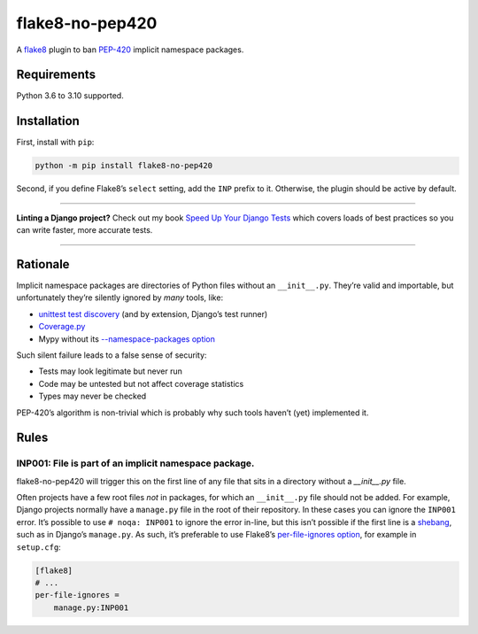================
flake8-no-pep420
================

.. image:: https://img.shields.io/github/workflow/status/adamchainz/flake8-no-pep420/CI/main?style=for-the-badge
   :target: https://github.com/adamchainz/flake8-no-pep420/actions?workflow=CI

.. image:: https://img.shields.io/pypi/v/flake8-no-pep420.svg?style=for-the-badge
   :target: https://pypi.org/project/flake8-no-pep420/

.. image:: https://img.shields.io/badge/code%20style-black-000000.svg?style=for-the-badge
   :target: https://github.com/psf/black

.. image:: https://img.shields.io/badge/pre--commit-enabled-brightgreen?logo=pre-commit&logoColor=white&style=for-the-badge
   :target: https://github.com/pre-commit/pre-commit
   :alt: pre-commit

A `flake8 <https://flake8.readthedocs.io/en/latest/index.html>`_ plugin to ban `PEP-420 <https://www.python.org/dev/peps/pep-0420/>`__ implicit namespace packages.

Requirements
============

Python 3.6 to 3.10 supported.

Installation
============

First, install with ``pip``:

.. code-block:: sh

     python -m pip install flake8-no-pep420

Second, if you define Flake8’s ``select`` setting, add the ``INP`` prefix to it.
Otherwise, the plugin should be active by default.

----

**Linting a Django project?**
Check out my book `Speed Up Your Django Tests <https://gumroad.com/l/suydt>`__ which covers loads of best practices so you can write faster, more accurate tests.

----

Rationale
=========

Implicit namespace packages are directories of Python files without an ``__init__.py``.
They’re valid and importable, but unfortunately they’re silently ignored by *many* tools, like:

* `unittest test discovery <https://bugs.python.org/issue23882>`__ (and by extension, Django’s test runner)
* `Coverage.py <https://github.com/nedbat/coveragepy/issues/1024>`__
* Mypy without its `--namespace-packages option <https://mypy.readthedocs.io/en/latest/command_line.html#import-discovery>`__

Such silent failure leads to a false sense of security:

* Tests may look legitimate but never run
* Code may be untested but not affect coverage statistics
* Types may never be checked

PEP-420’s algorithm is non-trivial which is probably why such tools haven’t (yet) implemented it.

Rules
=====

INP001: File is part of an implicit namespace package.
------------------------------------------------------

flake8-no-pep420 will trigger this on the first line of any file that sits in a directory without a `__init__.py` file.

Often projects have a few root files *not* in packages, for which an ``__init__.py`` file should not be added.
For example, Django projects normally have a ``manage.py`` file in the root of their repository.
In these cases you can ignore the ``INP001`` error.
It’s possible to use ``# noqa: INP001`` to ignore the error in-line, but this isn’t possible if the first line is a `shebang <https://en.wikipedia.org/wiki/Shebang_(Unix)>`__, such as in Django’s ``manage.py``.
As such, it’s preferable to use Flake8’s `per-file-ignores option <https://flake8.pycqa.org/en/latest/user/options.html#cmdoption-flake8-per-file-ignores>`__, for example in ``setup.cfg``:

.. code-block:: ini

    [flake8]
    # ...
    per-file-ignores =
        manage.py:INP001
